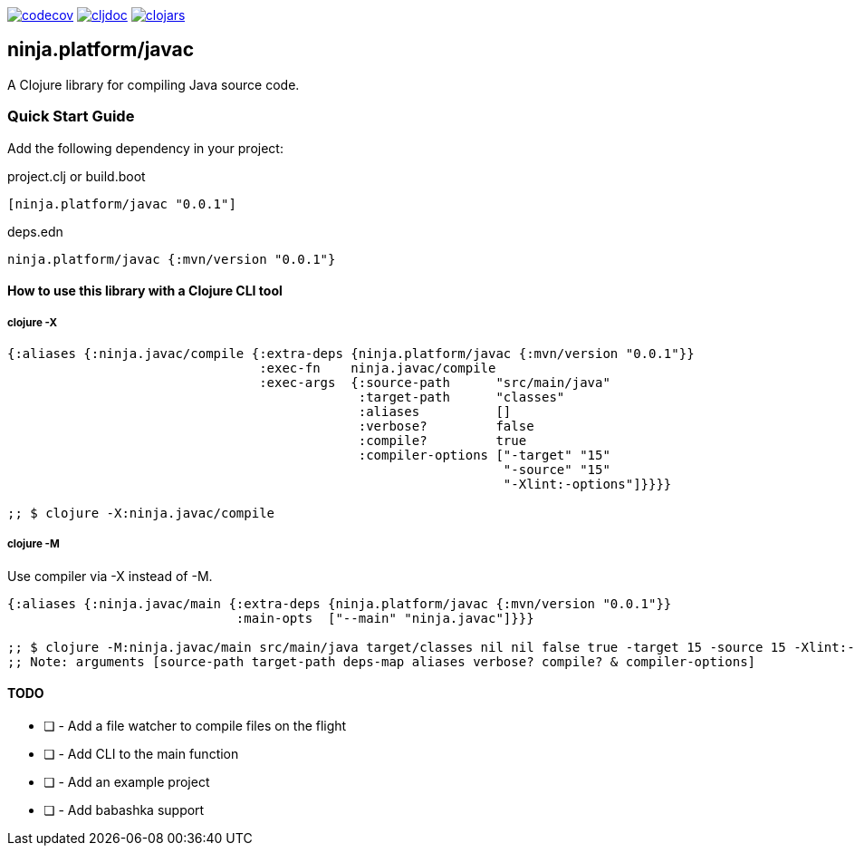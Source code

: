 :figure-caption!:

image:https://codecov.io/gh/just-sultanov/ninja.platform/branch/master/graph/badge.svg?token=HVEZAXE27E&flag=javac[codecov,link=https://codecov.io/gh/just-sultanov/ninja.platform]
image:https://cljdoc.org/badge/ninja.platform/javac[cljdoc,link=https://cljdoc.org/d/ninja.platform/javac/CURRENT]
image:https://img.shields.io/clojars/v/ninja.platform/javac.svg[clojars,link=https://clojars.org/ninja.platform/javac]

== ninja.platform/javac

A Clojure library for compiling Java source code.


=== Quick Start Guide

Add the following dependency in your project:

.project.clj or build.boot
[source,clojure]
----
[ninja.platform/javac "0.0.1"]
----

.deps.edn
[source,clojure]
----
ninja.platform/javac {:mvn/version "0.0.1"}
----

==== How to use this library with a Clojure CLI tool

===== clojure -X

[source,clojure]
----
{:aliases {:ninja.javac/compile {:extra-deps {ninja.platform/javac {:mvn/version "0.0.1"}}
                                 :exec-fn    ninja.javac/compile
                                 :exec-args  {:source-path      "src/main/java"
                                              :target-path      "classes"
                                              :aliases          []
                                              :verbose?         false
                                              :compile?         true
                                              :compiler-options ["-target" "15"
                                                                 "-source" "15"
                                                                 "-Xlint:-options"]}}}}

;; $ clojure -X:ninja.javac/compile
----

===== clojure -M

Use compiler via -X instead of -M.

[source,clojure]
----
{:aliases {:ninja.javac/main {:extra-deps {ninja.platform/javac {:mvn/version "0.0.1"}}
                              :main-opts  ["--main" "ninja.javac"]}}}

;; $ clojure -M:ninja.javac/main src/main/java target/classes nil nil false true -target 15 -source 15 -Xlint:-options
;; Note: arguments [source-path target-path deps-map aliases verbose? compile? & compiler-options]
----

==== TODO

* [ ] - Add a file watcher to compile files on the flight
* [ ] - Add CLI to the main function
* [ ] - Add an example project
* [ ] - Add babashka support
